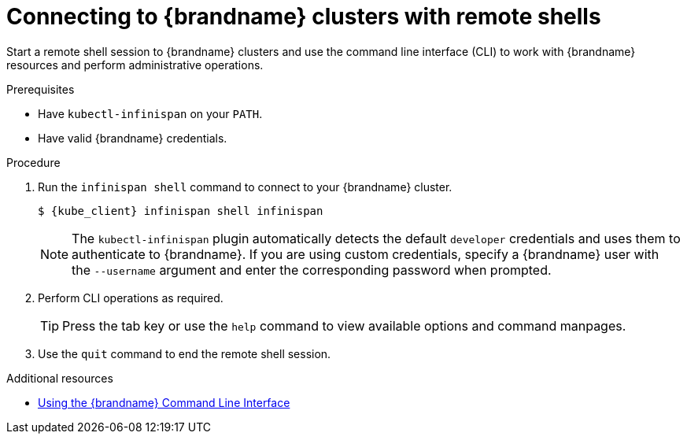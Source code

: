 [id='connecting-cli_{context}']
= Connecting to {brandname} clusters with remote shells

[role="_abstract"]
Start a remote shell session to {brandname} clusters and use the command line interface (CLI) to work with {brandname} resources and perform administrative operations.

.Prerequisites

* Have `kubectl-infinispan` on your `PATH`.
* Have valid {brandname} credentials.

.Procedure

. Run the [command]`infinispan shell` command to connect to your {brandname} cluster.
+
[source,bash,options="nowrap",subs=attributes+]
----
$ {kube_client} infinispan shell infinispan
----
+
[NOTE]
====
The `kubectl-infinispan` plugin automatically detects the default `developer` credentials and uses them to authenticate to {brandname}.
If you are using custom credentials, specify a {brandname} user with the `--username` argument and enter the corresponding password when prompted.
====
+
. Perform CLI operations as required.
+
[TIP]
====
Press the tab key or use the [command]`help` command to view available options and command manpages.
====
+
. Use the [command]`quit` command to end the remote shell session.

[role="_additional-resources"]
.Additional resources
* link:{cli_docs}[Using the {brandname} Command Line Interface]
